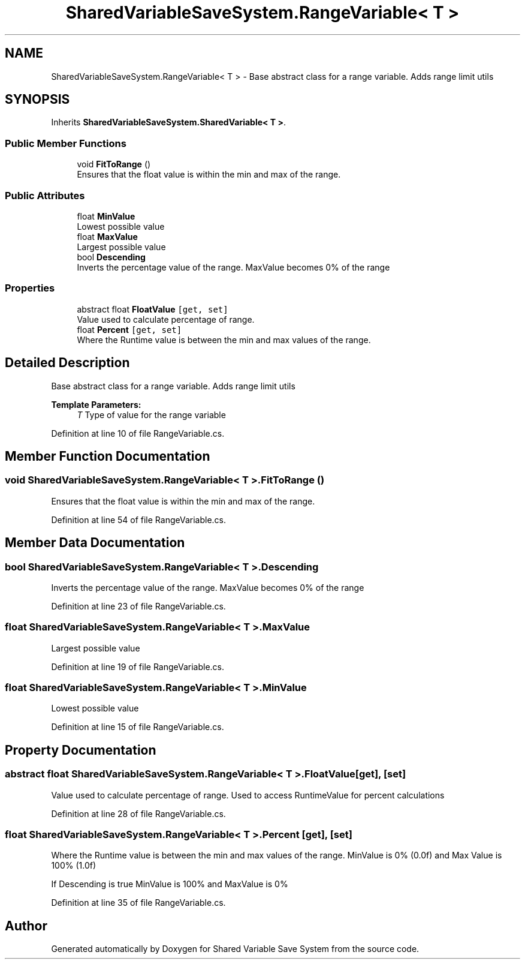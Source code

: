 .TH "SharedVariableSaveSystem.RangeVariable< T >" 3 "Mon Oct 8 2018" "Shared Variable Save System" \" -*- nroff -*-
.ad l
.nh
.SH NAME
SharedVariableSaveSystem.RangeVariable< T > \- Base abstract class for a range variable\&. Adds range limit utils  

.SH SYNOPSIS
.br
.PP
.PP
Inherits \fBSharedVariableSaveSystem\&.SharedVariable< T >\fP\&.
.SS "Public Member Functions"

.in +1c
.ti -1c
.RI "void \fBFitToRange\fP ()"
.br
.RI "Ensures that the float value is within the min and max of the range\&. "
.in -1c
.SS "Public Attributes"

.in +1c
.ti -1c
.RI "float \fBMinValue\fP"
.br
.RI "Lowest possible value "
.ti -1c
.RI "float \fBMaxValue\fP"
.br
.RI "Largest possible value "
.ti -1c
.RI "bool \fBDescending\fP"
.br
.RI "Inverts the percentage value of the range\&. MaxValue becomes 0% of the range "
.in -1c
.SS "Properties"

.in +1c
.ti -1c
.RI "abstract float \fBFloatValue\fP\fC [get, set]\fP"
.br
.RI "Value used to calculate percentage of range\&. "
.ti -1c
.RI "float \fBPercent\fP\fC [get, set]\fP"
.br
.RI "Where the Runtime value is between the min and max values of the range\&. "
.in -1c
.SH "Detailed Description"
.PP 
Base abstract class for a range variable\&. Adds range limit utils 


.PP
\fBTemplate Parameters:\fP
.RS 4
\fIT\fP Type of value for the range variable
.RE
.PP

.PP
Definition at line 10 of file RangeVariable\&.cs\&.
.SH "Member Function Documentation"
.PP 
.SS "void \fBSharedVariableSaveSystem\&.RangeVariable\fP< T >\&.FitToRange ()"

.PP
Ensures that the float value is within the min and max of the range\&. 
.PP
Definition at line 54 of file RangeVariable\&.cs\&.
.SH "Member Data Documentation"
.PP 
.SS "bool \fBSharedVariableSaveSystem\&.RangeVariable\fP< T >\&.Descending"

.PP
Inverts the percentage value of the range\&. MaxValue becomes 0% of the range 
.PP
Definition at line 23 of file RangeVariable\&.cs\&.
.SS "float \fBSharedVariableSaveSystem\&.RangeVariable\fP< T >\&.MaxValue"

.PP
Largest possible value 
.PP
Definition at line 19 of file RangeVariable\&.cs\&.
.SS "float \fBSharedVariableSaveSystem\&.RangeVariable\fP< T >\&.MinValue"

.PP
Lowest possible value 
.PP
Definition at line 15 of file RangeVariable\&.cs\&.
.SH "Property Documentation"
.PP 
.SS "abstract float \fBSharedVariableSaveSystem\&.RangeVariable\fP< T >\&.FloatValue\fC [get]\fP, \fC [set]\fP"

.PP
Value used to calculate percentage of range\&. Used to access RuntimeValue for percent calculations
.PP
Definition at line 28 of file RangeVariable\&.cs\&.
.SS "float \fBSharedVariableSaveSystem\&.RangeVariable\fP< T >\&.Percent\fC [get]\fP, \fC [set]\fP"

.PP
Where the Runtime value is between the min and max values of the range\&. MinValue is 0% (0\&.0f) and Max Value is 100% (1\&.0f)
.PP
If Descending is true MinValue is 100% and MaxValue is 0%
.PP
Definition at line 35 of file RangeVariable\&.cs\&.

.SH "Author"
.PP 
Generated automatically by Doxygen for Shared Variable Save System from the source code\&.
